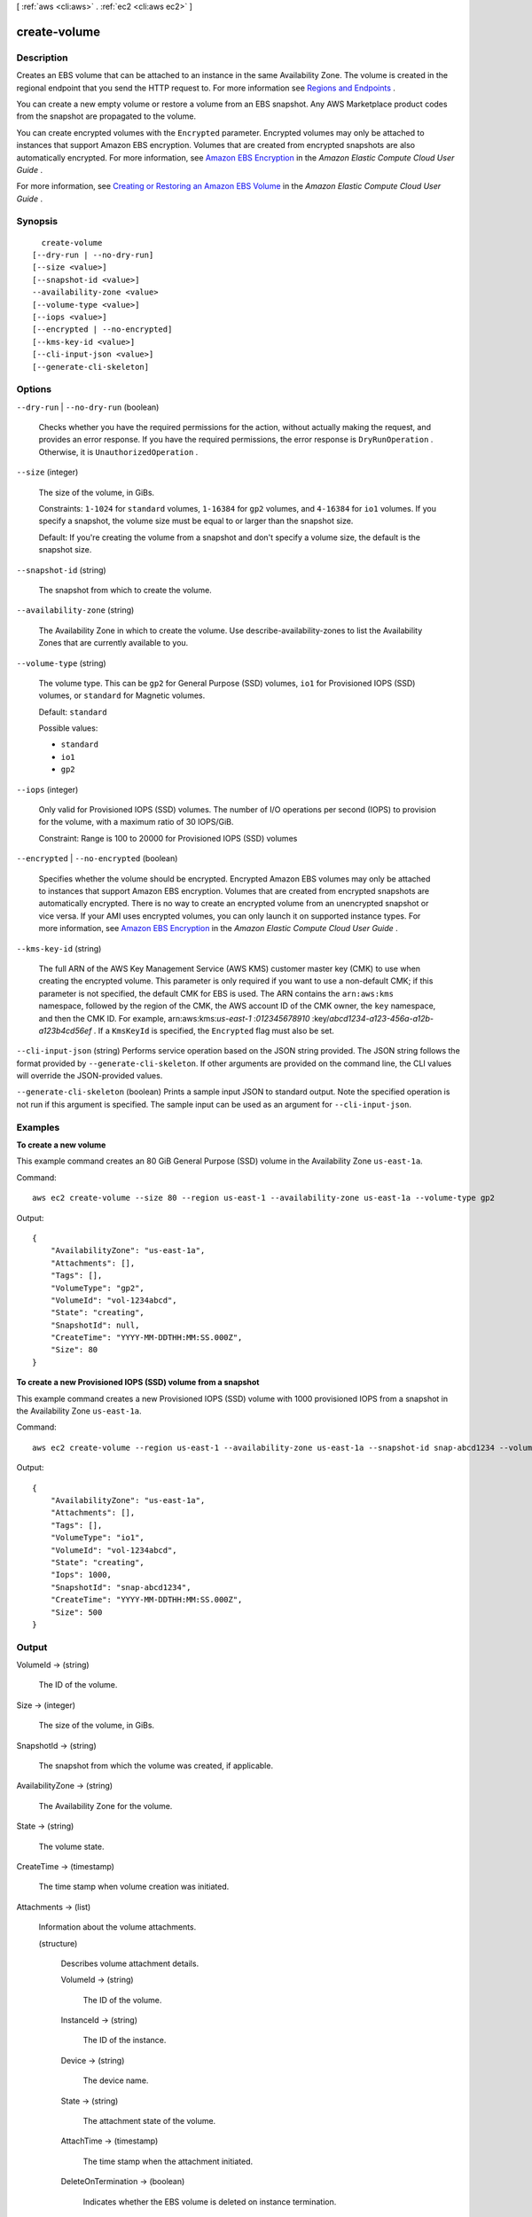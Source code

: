 [ :ref:`aws <cli:aws>` . :ref:`ec2 <cli:aws ec2>` ]

.. _cli:aws ec2 create-volume:


*************
create-volume
*************



===========
Description
===========



Creates an EBS volume that can be attached to an instance in the same Availability Zone. The volume is created in the regional endpoint that you send the HTTP request to. For more information see `Regions and Endpoints`_ .

 

You can create a new empty volume or restore a volume from an EBS snapshot. Any AWS Marketplace product codes from the snapshot are propagated to the volume.

 

You can create encrypted volumes with the ``Encrypted`` parameter. Encrypted volumes may only be attached to instances that support Amazon EBS encryption. Volumes that are created from encrypted snapshots are also automatically encrypted. For more information, see `Amazon EBS Encryption`_ in the *Amazon Elastic Compute Cloud User Guide* .

 

For more information, see `Creating or Restoring an Amazon EBS Volume`_ in the *Amazon Elastic Compute Cloud User Guide* .



========
Synopsis
========

::

    create-volume
  [--dry-run | --no-dry-run]
  [--size <value>]
  [--snapshot-id <value>]
  --availability-zone <value>
  [--volume-type <value>]
  [--iops <value>]
  [--encrypted | --no-encrypted]
  [--kms-key-id <value>]
  [--cli-input-json <value>]
  [--generate-cli-skeleton]




=======
Options
=======

``--dry-run`` | ``--no-dry-run`` (boolean)


  Checks whether you have the required permissions for the action, without actually making the request, and provides an error response. If you have the required permissions, the error response is ``DryRunOperation`` . Otherwise, it is ``UnauthorizedOperation`` .

  

``--size`` (integer)


  The size of the volume, in GiBs.

   

  Constraints: ``1-1024`` for ``standard`` volumes, ``1-16384`` for ``gp2`` volumes, and ``4-16384`` for ``io1`` volumes. If you specify a snapshot, the volume size must be equal to or larger than the snapshot size.

   

  Default: If you're creating the volume from a snapshot and don't specify a volume size, the default is the snapshot size.

  

``--snapshot-id`` (string)


  The snapshot from which to create the volume.

  

``--availability-zone`` (string)


  The Availability Zone in which to create the volume. Use  describe-availability-zones to list the Availability Zones that are currently available to you.

  

``--volume-type`` (string)


  The volume type. This can be ``gp2`` for General Purpose (SSD) volumes, ``io1`` for Provisioned IOPS (SSD) volumes, or ``standard`` for Magnetic volumes.

   

  Default: ``standard`` 

  

  Possible values:

  
  *   ``standard``

  
  *   ``io1``

  
  *   ``gp2``

  

  

``--iops`` (integer)


  Only valid for Provisioned IOPS (SSD) volumes. The number of I/O operations per second (IOPS) to provision for the volume, with a maximum ratio of 30 IOPS/GiB.

   

  Constraint: Range is 100 to 20000 for Provisioned IOPS (SSD) volumes 

  

``--encrypted`` | ``--no-encrypted`` (boolean)


  Specifies whether the volume should be encrypted. Encrypted Amazon EBS volumes may only be attached to instances that support Amazon EBS encryption. Volumes that are created from encrypted snapshots are automatically encrypted. There is no way to create an encrypted volume from an unencrypted snapshot or vice versa. If your AMI uses encrypted volumes, you can only launch it on supported instance types. For more information, see `Amazon EBS Encryption`_ in the *Amazon Elastic Compute Cloud User Guide* .

  

``--kms-key-id`` (string)


  The full ARN of the AWS Key Management Service (AWS KMS) customer master key (CMK) to use when creating the encrypted volume. This parameter is only required if you want to use a non-default CMK; if this parameter is not specified, the default CMK for EBS is used. The ARN contains the ``arn:aws:kms`` namespace, followed by the region of the CMK, the AWS account ID of the CMK owner, the ``key`` namespace, and then the CMK ID. For example, arn:aws:kms:*us-east-1* :*012345678910* :key/*abcd1234-a123-456a-a12b-a123b4cd56ef* . If a ``KmsKeyId`` is specified, the ``Encrypted`` flag must also be set.

  

``--cli-input-json`` (string)
Performs service operation based on the JSON string provided. The JSON string follows the format provided by ``--generate-cli-skeleton``. If other arguments are provided on the command line, the CLI values will override the JSON-provided values.

``--generate-cli-skeleton`` (boolean)
Prints a sample input JSON to standard output. Note the specified operation is not run if this argument is specified. The sample input can be used as an argument for ``--cli-input-json``.



========
Examples
========

**To create a new volume**

This example command creates an 80 GiB General Purpose (SSD) volume in the Availability Zone ``us-east-1a``.

Command::

  aws ec2 create-volume --size 80 --region us-east-1 --availability-zone us-east-1a --volume-type gp2

Output::

   {
       "AvailabilityZone": "us-east-1a",
       "Attachments": [],
       "Tags": [],
       "VolumeType": "gp2",
       "VolumeId": "vol-1234abcd",
       "State": "creating",
       "SnapshotId": null,
       "CreateTime": "YYYY-MM-DDTHH:MM:SS.000Z",
       "Size": 80
   }

**To create a new Provisioned IOPS (SSD) volume from a snapshot**

This example command creates a new Provisioned IOPS (SSD) volume with 1000 provisioned IOPS from a snapshot in the Availability Zone ``us-east-1a``.

Command::

  aws ec2 create-volume --region us-east-1 --availability-zone us-east-1a --snapshot-id snap-abcd1234 --volume-type io1 --iops 1000

Output::

   {
       "AvailabilityZone": "us-east-1a",
       "Attachments": [],
       "Tags": [],
       "VolumeType": "io1",
       "VolumeId": "vol-1234abcd",
       "State": "creating",
       "Iops": 1000,
       "SnapshotId": "snap-abcd1234",
       "CreateTime": "YYYY-MM-DDTHH:MM:SS.000Z",
       "Size": 500
   }


======
Output
======

VolumeId -> (string)

  

  The ID of the volume.

  

  

Size -> (integer)

  

  The size of the volume, in GiBs.

  

  

SnapshotId -> (string)

  

  The snapshot from which the volume was created, if applicable.

  

  

AvailabilityZone -> (string)

  

  The Availability Zone for the volume.

  

  

State -> (string)

  

  The volume state.

  

  

CreateTime -> (timestamp)

  

  The time stamp when volume creation was initiated.

  

  

Attachments -> (list)

  

  Information about the volume attachments.

  

  (structure)

    

    Describes volume attachment details.

    

    VolumeId -> (string)

      

      The ID of the volume.

      

      

    InstanceId -> (string)

      

      The ID of the instance.

      

      

    Device -> (string)

      

      The device name.

      

      

    State -> (string)

      

      The attachment state of the volume.

      

      

    AttachTime -> (timestamp)

      

      The time stamp when the attachment initiated.

      

      

    DeleteOnTermination -> (boolean)

      

      Indicates whether the EBS volume is deleted on instance termination.

      

      

    

  

Tags -> (list)

  

  Any tags assigned to the volume.

  

  (structure)

    

    Describes a tag.

    

    Key -> (string)

      

      The key of the tag. 

       

      Constraints: Tag keys are case-sensitive and accept a maximum of 127 Unicode characters. May not begin with ``aws:`` 

      

      

    Value -> (string)

      

      The value of the tag.

       

      Constraints: Tag values are case-sensitive and accept a maximum of 255 Unicode characters.

      

      

    

  

VolumeType -> (string)

  

  The volume type. This can be ``gp2`` for General Purpose (SSD) volumes, ``io1`` for Provisioned IOPS (SSD) volumes, or ``standard`` for Magnetic volumes.

  

  

Iops -> (integer)

  

  The number of I/O operations per second (IOPS) that the volume supports. For Provisioned IOPS (SSD) volumes, this represents the number of IOPS that are provisioned for the volume. For General Purpose (SSD) volumes, this represents the baseline performance of the volume and the rate at which the volume accumulates I/O credits for bursting. For more information on General Purpose (SSD) baseline performance, I/O credits, and bursting, see `Amazon EBS Volume Types`_ in the *Amazon Elastic Compute Cloud User Guide* .

   

  Constraint: Range is 100 to 20000 for Provisioned IOPS (SSD) volumes and 3 to 10000 for General Purpose (SSD) volumes.

   

  Condition: This parameter is required for requests to create ``io1`` volumes; it is not used in requests to create ``standard`` or ``gp2`` volumes.

  

  

Encrypted -> (boolean)

  

  Indicates whether the volume will be encrypted.

  

  

KmsKeyId -> (string)

  

  The full ARN of the AWS Key Management Service (AWS KMS) customer master key (CMK) that was used to protect the volume encryption key for the volume.

  

  



.. _Amazon EBS Volume Types: http://docs.aws.amazon.com/AWSEC2/latest/UserGuide/EBSVolumeTypes.html
.. _Creating or Restoring an Amazon EBS Volume: http://docs.aws.amazon.com/AWSEC2/latest/UserGuide/ebs-creating-volume.html
.. _Amazon EBS Encryption: http://docs.aws.amazon.com/AWSEC2/latest/UserGuide/EBSEncryption.html
.. _Regions and Endpoints: http://docs.aws.amazon.com/general/latest/gr/rande.html

